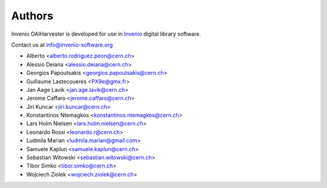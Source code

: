 ..
    This file is part of Invenio.
    Copyright (C) 2015 CERN.

    Invenio is free software; you can redistribute it
    and/or modify it under the terms of the GNU General Public License as
    published by the Free Software Foundation; either version 2 of the
    License, or (at your option) any later version.

    Invenio is distributed in the hope that it will be
    useful, but WITHOUT ANY WARRANTY; without even the implied warranty of
    MERCHANTABILITY or FITNESS FOR A PARTICULAR PURPOSE.  See the GNU
    General Public License for more details.

    You should have received a copy of the GNU General Public License
    along with Invenio; if not, write to the
    Free Software Foundation, Inc., 59 Temple Place, Suite 330, Boston,
    MA 02111-1307, USA.

    In applying this license, CERN does not
    waive the privileges and immunities granted to it by virtue of its status
    as an Intergovernmental Organization or submit itself to any jurisdiction.

Authors
=======

Invenio OAIHarvester is developed for use in `Invenio
<http://invenio-software.org>`_ digital library software.

Contact us at `info@invenio-software.org
<mailto:info@invenio-software.org>`_

- Alberto <alberto.rodriguez.peon@cern.ch>
- Alessio Deiana <alessio.deiana@cern.ch>
- Georgios Papoutsakis <georgios.papoutsakis@cern.ch>
- Guillaume Lastecoueres <PX9e@gmx.fr>
- Jan Aage Lavik <jan.age.lavik@cern.ch>
- Jerome Caffaro <jerome.caffaro@cern.ch>
- Jiri Kuncar <jiri.kuncar@cern.ch>
- Konstantinos Ntemagkos <konstantinos.ntemagkos@cern.ch>
- Lars Holm Nielsen <lars.holm.nielsen@cern.ch>
- Leonardo Rossi <leonardo.r@cern.ch>
- Ludmila Marian <ludmila.marian@gmail.com>
- Samuele Kaplun <samuele.kaplun@cern.ch>
- Sebastian Witowski <sebastian.witowski@cern.ch>
- Tibor Simko <tibor.simko@cern.ch>
- Wojciech Ziolek <wojciech.ziolek@cern.ch>
